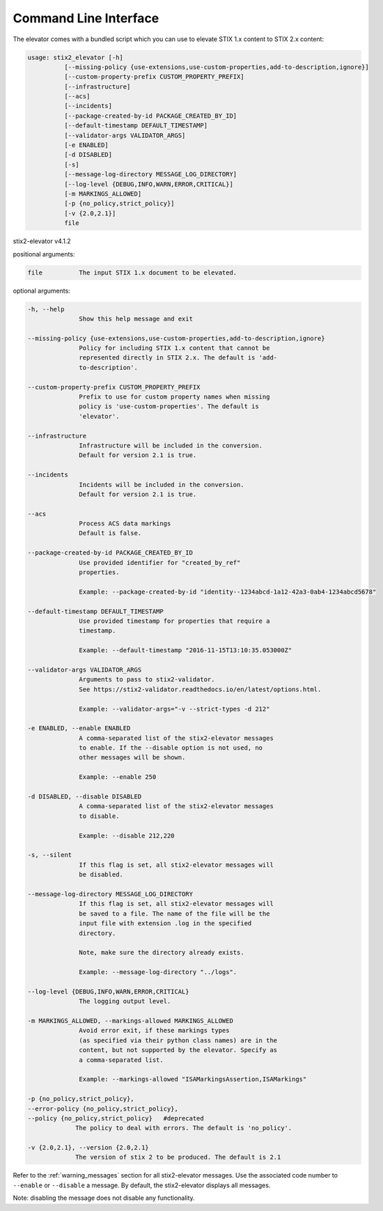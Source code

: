Command Line Interface
===========================

The elevator comes with a bundled script which you can use to elevate
STIX 1.x content to STIX 2.x content:

.. code-block:: text

    usage: stix2_elevator [-h]
              [--missing-policy {use-extensions,use-custom-properties,add-to-description,ignore}]
              [--custom-property-prefix CUSTOM_PROPERTY_PREFIX]
              [--infrastructure]
              [--acs]
              [--incidents]
              [--package-created-by-id PACKAGE_CREATED_BY_ID]
              [--default-timestamp DEFAULT_TIMESTAMP]
              [--validator-args VALIDATOR_ARGS]
              [-e ENABLED]
              [-d DISABLED]
              [-s]
              [--message-log-directory MESSAGE_LOG_DIRECTORY]
              [--log-level {DEBUG,INFO,WARN,ERROR,CRITICAL}]
              [-m MARKINGS_ALLOWED]
              [-p {no_policy,strict_policy}]
              [-v {2.0,2.1}]
              file


stix2-elevator v4.1.2

positional arguments:

.. code-block:: text

  file          The input STIX 1.x document to be elevated.

optional arguments:

.. code-block:: text

  -h, --help
                Show this help message and exit

  --missing-policy {use-extensions,use-custom-properties,add-to-description,ignore}
                Policy for including STIX 1.x content that cannot be
                represented directly in STIX 2.x. The default is 'add-
                to-description'.

  --custom-property-prefix CUSTOM_PROPERTY_PREFIX
                Prefix to use for custom property names when missing
                policy is 'use-custom-properties'. The default is
                'elevator'.

  --infrastructure
                Infrastructure will be included in the conversion.
                Default for version 2.1 is true.

  --incidents
                Incidents will be included in the conversion.
                Default for version 2.1 is true.

  --acs
                Process ACS data markings
                Default is false.

  --package-created-by-id PACKAGE_CREATED_BY_ID
                Use provided identifier for "created_by_ref"
                properties.

                Example: --package-created-by-id "identity--1234abcd-1a12-42a3-0ab4-1234abcd5678"

  --default-timestamp DEFAULT_TIMESTAMP
                Use provided timestamp for properties that require a
                timestamp.

                Example: --default-timestamp "2016-11-15T13:10:35.053000Z"

  --validator-args VALIDATOR_ARGS
                Arguments to pass to stix2-validator.
                See https://stix2-validator.readthedocs.io/en/latest/options.html.

                Example: --validator-args="-v --strict-types -d 212"

  -e ENABLED, --enable ENABLED
                A comma-separated list of the stix2-elevator messages
                to enable. If the --disable option is not used, no
                other messages will be shown.

                Example: --enable 250

  -d DISABLED, --disable DISABLED
                A comma-separated list of the stix2-elevator messages
                to disable.

                Example: --disable 212,220

  -s, --silent
                If this flag is set, all stix2-elevator messages will
                be disabled.

  --message-log-directory MESSAGE_LOG_DIRECTORY
                If this flag is set, all stix2-elevator messages will
                be saved to a file. The name of the file will be the
                input file with extension .log in the specified
                directory.

                Note, make sure the directory already exists.

                Example: --message-log-directory "../logs".

  --log-level {DEBUG,INFO,WARN,ERROR,CRITICAL}
                The logging output level.

  -m MARKINGS_ALLOWED, --markings-allowed MARKINGS_ALLOWED
                Avoid error exit, if these markings types
                (as specified via their python class names) are in the
                content, but not supported by the elevator. Specify as
                a comma-separated list.

                Example: --markings-allowed "ISAMarkingsAssertion,ISAMarkings"

  -p {no_policy,strict_policy},
  --error-policy {no_policy,strict_policy},
  --policy {no_policy,strict_policy}   #deprecated
               The policy to deal with errors. The default is 'no_policy'.

  -v {2.0,2.1}, --version {2.0,2.1}
               The version of stix 2 to be produced. The default is 2.1


Refer to the :ref:`warning_messages` section for all stix2-elevator messages. Use the
associated code number to ``--enable`` or ``--disable`` a message. By default, the
stix2-elevator displays all messages.

Note: disabling the message does not disable any functionality.
